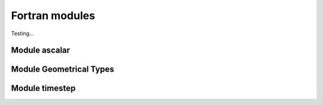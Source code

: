
***************
Fortran modules
***************

Testing...


Module ascalar
--------------

.. f:automodule:: ascalar


Module Geometrical Types
-------------------------

.. f:automodule:: geometrical_types



Module timestep
----------------

.. f:automodule:: timestep 

